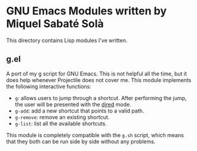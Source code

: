* GNU Emacs Modules written by Miquel Sabaté Solà

This directory contains Lisp modules I've written.

** g.el

A port of my [[https://github.com/mssola/g][g]] script for GNU Emacs. This is not helpful all the time, but it
does help whenever Projectile does not cover me. This module implements the
following interactive functions:

- =g=: allows users to jump through a shortcut. After performing the jump, the
  user will be presented with the [[https://www.gnu.org/software/emacs/manual/html_node/emacs/Dired.html][dired]] mode.
- =g-add=: add a new shortcut that points to a valid path.
- =g-remove=: remove an existing shortcut.
- =g-list=: list all the available shortcuts.

This module is completely compatible with the =g.sh= script, which means that
they both can be run side by side without any problems.
